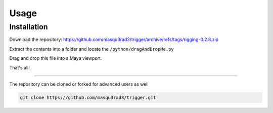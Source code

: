 Usage
=====

.. _installation:

Installation
------------

Download the repository:
https://github.com/masqu3rad3/trigger/archive/refs/tags/rigging-0.2.8.zip
   
Extract the contents into a folder and locate the ``/python/dragAndDropMe.py``

Drag and drop this file into a Maya viewport.

That's all!

===================================

The repository can be cloned or forked for advanced users as well

.. code-block:: console

   git clone https://github.com/masqu3rad3/trigger.git 

